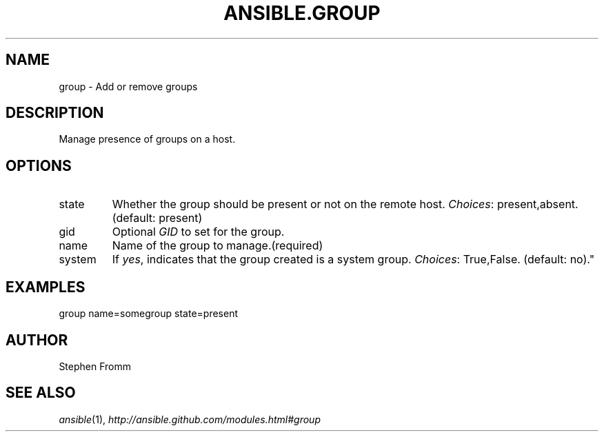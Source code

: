 .TH ANSIBLE.GROUP 3 "2012-10-08" "0.8" "ANSIBLE MODULES"
." generated from library/group
.SH NAME
group \- Add or remove groups
." ------ DESCRIPTION
.SH DESCRIPTION
.PP
Manage presence of groups on a host. 
." ------ OPTIONS
."
."
.SH OPTIONS

.IP state
Whether the group should be present or not on the remote host.
.IR Choices :
present,absent. (default: present)
.IP gid
Optional \fIGID\fR to set for the group.
.IP name
Name of the group to manage.(required)
.IP system
If \fIyes\fR, indicates that the group created is a system group.
.IR Choices :
True,False. (default: no)."
."
." ------ NOTES
."
."
." ------ EXAMPLES
.SH EXAMPLES
.PP
.nf
group name=somegroup state=present
.fi
." ------- AUTHOR
.SH AUTHOR
Stephen Fromm
.SH SEE ALSO
.IR ansible (1),
.I http://ansible.github.com/modules.html#group